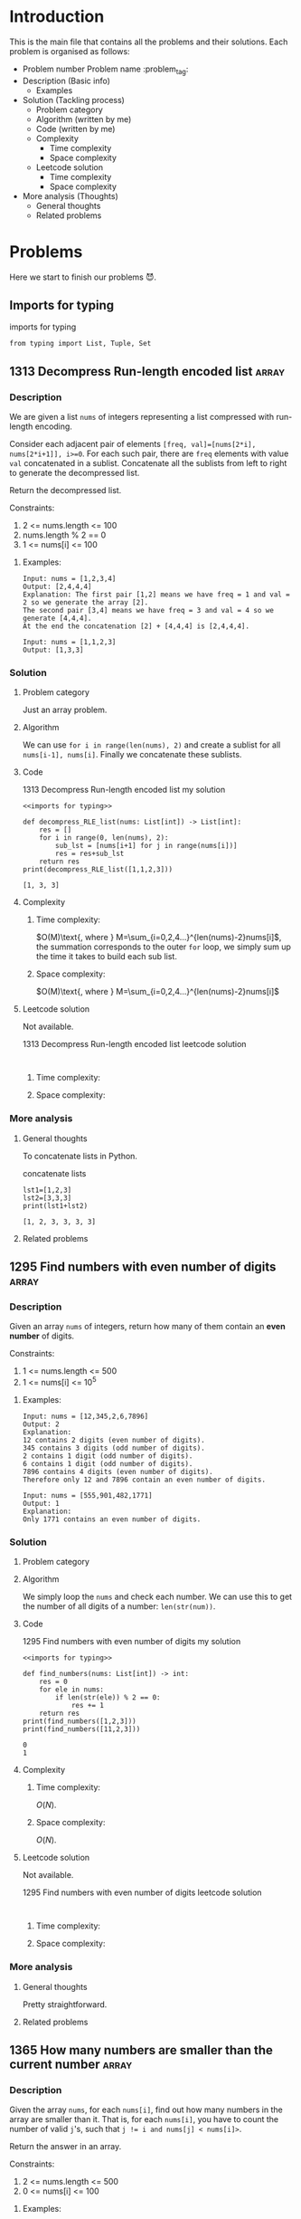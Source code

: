 #+FILETAG: :learning:note:
#+LATEX_HEADER: \usepackage{amsmath}

* Introduction
This is the main file that contains all the problems and their solutions.
Each problem is organised as follows:
- Problem number Problem name         :problem_tag:
- Description (Basic info)
  - Examples
- Solution (Tackling process)
  - Problem category
  - Algorithm (written by me)
  - Code (written by me)
  - Complexity
    - Time complexity
    - Space complexity
  - Leetcode solution
    - Time complexity
    - Space complexity
- More analysis (Thoughts)
  - General thoughts
  - Related problems
* Problems
Here we start to finish our problems 😈.
** Imports for typing
#+caption: imports for typing
#+name: imports for typing
#+begin_src ein-python :session localhost :results output code :noweb yes
from typing import List, Tuple, Set
#+end_src

#+caption: imports for typing-results

#+RESULTS: imports for typing
** 1313 Decompress Run-length encoded list                           :array:
*** Description
:LOGBOOK:
CLOCK: [2020-04-16 Thu 20:09]--[2020-04-16 Thu 20:13] =>  0:04
:END:
We are given a list ~nums~ of integers representing a list compressed with run-length encoding.

Consider each adjacent pair of elements ~[freq, val]=[nums[2*i], nums[2*i+1]], i>=0~.
For each such pair, there are ~freq~ elements with value ~val~ concatenated in a sublist.
Concatenate all the sublists from left to right to generate the decompressed list.

Return the decompressed list.

Constraints:
1. 2 <= nums.length <= 100
2. nums.length % 2 == 0
3. 1 <= nums[i] <= 100
**** Examples:
#+name: 1313 Decompress Run-length encoded list example
#+caption: 1313 Decompress Run-length encoded list example
#+begin_example
Input: nums = [1,2,3,4]
Output: [2,4,4,4]
Explanation: The first pair [1,2] means we have freq = 1 and val = 2 so we generate the array [2].
The second pair [3,4] means we have freq = 3 and val = 4 so we generate [4,4,4].
At the end the concatenation [2] + [4,4,4] is [2,4,4,4].

Input: nums = [1,1,2,3]
Output: [1,3,3]
#+end_example

*** Solution

**** Problem category
Just an array problem.
**** Algorithm
:LOGBOOK:
CLOCK: [2020-04-16 Thu 20:13]--[2020-04-16 Thu 20:15] =>  0:02
:END:
We can use ~for i in range(len(nums), 2)~ and create a sublist for all ~nums[i-1], nums[i]~.
Finally we concatenate these sublists.
**** Code
:LOGBOOK:
CLOCK: [2020-04-16 Thu 20:15]--[2020-04-16 Thu 20:19] =>  0:04
:END:
#+name: 1313 Decompress Run-length encoded list my solution
#+caption: 1313 Decompress Run-length encoded list my solution
#+begin_src ein-python :session localhost :results output code :noweb yes
<<imports for typing>>

def decompress_RLE_list(nums: List[int]) -> List[int]:
    res = []
    for i in range(0, len(nums), 2):
        sub_lst = [nums[i+1] for j in range(nums[i])]
        res = res+sub_lst
    return res
print(decompress_RLE_list([1,1,2,3]))
#+end_src

#+RESULTS: 1313 Decompress Run-length encoded list my solution
#+begin_src none
[1, 3, 3]
#+end_src

**** Complexity
***** Time complexity:
:LOGBOOK:
CLOCK: [2020-04-16 Thu 20:25]--[2020-04-16 Thu 20:25] =>  0:00
CLOCK: [2020-04-16 Thu 20:21]--[2020-04-16 Thu 20:25] =>  0:04
:END:
$O(M)\text{, where } M=\sum_{i=0,2,4...}^{len(nums)-2}nums[i]$, the summation corresponds to the outer ~for~ loop, we simply sum up the time it takes to build each sub list.
***** Space complexity: 
$O(M)\text{, where } M=\sum_{i=0,2,4...}^{len(nums)-2}nums[i]$

**** Leetcode solution
Not available.
#+name: 1313 Decompress Run-length encoded list leetcode solution
#+caption: 1313 Decompress Run-length encoded list leetcode solution
#+begin_src ein-python :session localhost :results output code

#+end_src

***** Time complexity:

***** Space complexity: 

*** More analysis
**** General thoughts
To concatenate lists in Python.
#+caption: concatenate lists
#+name: concatenate lists
#+begin_src ein-python :session localhost :results output code 
lst1=[1,2,3]
lst2=[3,3,3]
print(lst1+lst2)
#+end_src

#+RESULTS: concatenate lists
#+begin_src none
[1, 2, 3, 3, 3, 3]
#+end_src

#+caption: concatenate lists-results
**** Related problems


** 1295 Find numbers with even number of digits                      :array:
*** Description
:LOGBOOK:
CLOCK: [2020-04-16 Thu 20:51]--[2020-04-16 Thu 20:53] =>  0:02
:END:
Given an array ~nums~ of integers, return how many of them contain an *even number* of digits.

Constraints:
1. 1 <= nums.length <= 500
2. 1 <= nums[i] <= 10^5
**** Examples:
#+name: 1295 Find numbers with even number of digits example
#+caption: 1295 Find numbers with even number of digits example
#+begin_example
Input: nums = [12,345,2,6,7896]
Output: 2
Explanation: 
12 contains 2 digits (even number of digits). 
345 contains 3 digits (odd number of digits). 
2 contains 1 digit (odd number of digits). 
6 contains 1 digit (odd number of digits). 
7896 contains 4 digits (even number of digits). 
Therefore only 12 and 7896 contain an even number of digits.

Input: nums = [555,901,482,1771]
Output: 1 
Explanation: 
Only 1771 contains an even number of digits.
#+end_example

*** Solution

**** Problem category

**** Algorithm
:LOGBOOK:
CLOCK: [2020-04-16 Thu 20:53]--[2020-04-16 Thu 20:54] =>  0:01
:END:
We simply loop the ~nums~ and check each number.
We can use this to get the number of all digits of a number: ~len(str(num))~.
**** Code
:LOGBOOK:
CLOCK: [2020-04-16 Thu 20:56]--[2020-04-16 Thu 20:57] =>  0:01
:END:
#+name: 1295 Find numbers with even number of digits my solution
#+caption: 1295 Find numbers with even number of digits my solution
#+begin_src ein-python :session localhost :results output code :noweb yes
<<imports for typing>>

def find_numbers(nums: List[int]) -> int:
    res = 0
    for ele in nums:
        if len(str(ele)) % 2 == 0:
            res += 1
    return res
print(find_numbers([1,2,3]))
print(find_numbers([11,2,3]))
#+end_src

#+RESULTS: 1295 Find numbers with even number of digits my solution
#+begin_src none
0
1
#+end_src

**** Complexity
***** Time complexity:
$O(N)$.
***** Space complexity: 
$O(N)$.

**** Leetcode solution
Not available.
#+name: 1295 Find numbers with even number of digits leetcode solution
#+caption: 1295 Find numbers with even number of digits leetcode solution
#+begin_src ein-python :session localhost :results output code

#+end_src

***** Time complexity:

***** Space complexity: 

*** More analysis
**** General thoughts
Pretty straightforward.
**** Related problems


** 1365 How many numbers are smaller than the current number         :array:
*** Description
Given the array ~nums~, for each ~nums[i]~, find out how many numbers in the array are smaller than it.
That is, for each ~nums[i]~, you have to count the number of valid ~j~'s, such that ~j != i and nums[j] < nums[i]>~.

Return the answer in an array.

Constraints:

1. 2 <= nums.length <= 500
2. 0 <= nums[i] <= 100
**** Examples:
#+name: 1365 How many numbers are smaller than the current number example
#+caption: 1365 How many numbers are smaller than the current number example
#+begin_example
Input: nums = [8,1,2,2,3]
Output: [4,0,1,1,3]
Explanation: 
For nums[0]=8 there exist four smaller numbers than it (1, 2, 2 and 3). 
For nums[1]=1 does not exist any smaller number than it.
For nums[2]=2 there exist one smaller number than it (1). 
For nums[3]=2 there exist one smaller number than it (1). 
For nums[4]=3 there exist three smaller numbers than it (1, 2 and 2).

Input: nums = [6,5,4,8]
Output: [2,1,0,3]

Input: nums = [7,7,7,7]
Output: [0,0,0,0]
#+end_example

*** Solution

**** Problem category

**** Algorithm
:LOGBOOK:
CLOCK: [2020-04-16 Thu 21:17]--[2020-04-16 Thu 21:19] =>  0:02
:END:
We first sort ~nums~, and get ~sorted_nums~.
We loop through ~sorted_nums~, and get ~smaller_count~ mapping in the form of ~{num: smaller_count}~.
We then loop ~nums~ and get ~smaller_count~ of each ~num~, store them in ~res~.
**** Code
:LOGBOOK:
CLOCK: [2020-04-16 Thu 21:20]--[2020-04-16 Thu 21:26] =>  0:06
:END:
#+name: 1365 How many numbers are smaller than the current number my solution
#+caption: 1365 How many numbers are smaller than the current number my solution
#+begin_src ein-python :session localhost :results output code :noweb yes
<<imports for typing>>

def smaller_numbers_than_current(nums: List[int]) -> List[int]:
    import math
    sorted_nums = sorted(nums)

    smaller_counts = {}
    for i, e in enumerate(sorted_nums):
        smaller_counts[e] = min(smaller_counts.get(e, math.inf), i)

    res = []
    for num in nums:
        res.append(smaller_counts[num])

    return res
print(smaller_numbers_than_current([2,2,3,4,1]))
#+end_src

#+RESULTS: 1365 How many numbers are smaller than the current number my solution
#+begin_src none
[1, 1, 3, 4, 0]
#+end_src

**** Complexity
***** Time complexity:
$O(N\log{N})$.
***** Space complexity: 
$O(N)$.

**** Leetcode solution
Not available.
#+name: 1365 How many numbers are smaller than the current number leetcode solution
#+caption: 1365 How many numbers are smaller than the current number leetcode solution
#+begin_src ein-python :session localhost :results output code

#+end_src

***** Time complexity:

***** Space complexity: 

*** More analysis
**** General thoughts
The best time complexity we can do is $O(N\log N)$.
**** Related problems


* Data structures
This section contains widely used data structures and related problems.
* Algorithms
This section contains widely used algorithms and related problems.
* Techniques
This section contains techniques that do not make a full algorithm and related problems.
** General
** Python
